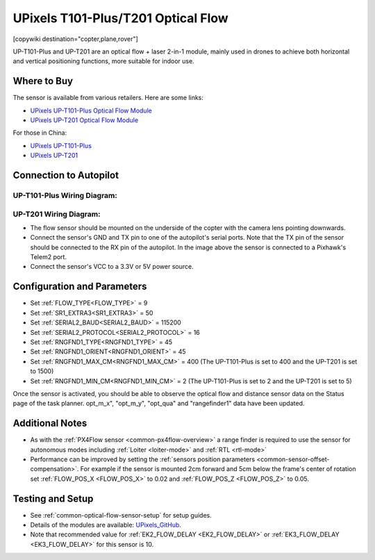 .. _common-upixels-tx-series:

===================================
UPixels T101-Plus/T201 Optical Flow
===================================

[copywiki destination="copter,plane,rover"]

UP-T101-Plus and UP-T201 are an optical flow + laser 2-in-1 module, mainly used in drones to achieve both horizontal and vertical positioning functions, more suitable for indoor use.

Where to Buy
============

The sensor is available from various retailers.
Here are some links:

- `UPixels UP-T101-Plus Optical Flow Module <https://www.aliexpress.com/item/1005008598363229.html>`__
- `UPixels UP-T201 Optical Flow Module <https://www.aliexpress.com/item/1005008600450663.html>`__

For those in China:

- `UPixels UP-T101-Plus <https://e.tb.cn/h.65IG904vvu98A5h?tk=pKeVeBljdeJ>`__
- `UPixels UP-T201 <https://e.tb.cn/h.6gnDI2K1M8vUMJ9?tk=wT2Kez7Ldox>`__

Connection to Autopilot
=======================

UP-T101-Plus Wiring Diagram:
----------------------------
.. image:: ../../../images/upixels-t101-plus.png
   :target: ../_images/upixels-t101-plus.png

UP-T201 Wiring Diagram:
----------------------------
.. image:: ../../../images/upixels-t201.png
   :target: ../_images/upixels-t201.png

- The flow sensor should be mounted on the underside of the copter with the camera lens pointing downwards.
- Connect the sensor's GND and TX pin to one of the autopilot's serial ports. Note that the TX pin of the sensor should be connected to the RX pin of the autopilot. In the image above the sensor is connected to a Pixhawk's Telem2 port.
- Connect the sensor's VCC to a 3.3V or 5V power source.

Configuration and Parameters
===========================
- Set :ref:`FLOW_TYPE<FLOW_TYPE>` = 9
- Set :ref:`SR1_EXTRA3<SR1_EXTRA3>` = 50
- Set :ref:`SERIAL2_BAUD<SERIAL2_BAUD>` = 115200
- Set :ref:`SERIAL2_PROTOCOL<SERIAL2_PROTOCOL>` = 16
- Set :ref:`RNGFND1_TYPE<RNGFND1_TYPE>` = 45
- Set :ref:`RNGFND1_ORIENT<RNGFND1_ORIENT>` = 45
- Set :ref:`RNGFND1_MAX_CM<RNGFND1_MAX_CM>` = 400 (The UP-T101-Plus is set to 400 and the UP-T201 is set to 1500)
- Set :ref:`RNGFND1_MIN_CM<RNGFND1_MIN_CM>` = 2 (The UP-T101-Plus is set to 2 and the UP-T201 is set to 5)

Once the sensor is activated, you should be able to observe the optical flow and distance sensor data on the Status page of the task planner. opt_m_x", "opt_m_y", "opt_qua" and "rangefinder1" data have been updated.

Additional Notes
================

- As with the :ref:`PX4Flow sensor <common-px4flow-overview>` a range finder is required to use the sensor for autonomous modes including :ref:`Loiter <loiter-mode>` and :ref:`RTL <rtl-mode>`
- Performance can be improved by setting the :ref:`sensors position parameters <common-sensor-offset-compensation>`.  For example if the sensor is mounted 2cm forward and 5cm below the frame's center of rotation set :ref:`FLOW_POS_X <FLOW_POS_X>` to 0.02 and :ref:`FLOW_POS_Z <FLOW_POS_Z>` to 0.05.

Testing and Setup
=================

- See :ref:`common-optical-flow-sensor-setup` for setup guides.
- Details of the modules are available: `UPixels_GitHub <https://github.com/Upixels-China/Upixels_Optical_flow>`__.
- Note that recommended value for :ref:`EK2_FLOW_DELAY <EK2_FLOW_DELAY>` or :ref:`EK3_FLOW_DELAY <EK3_FLOW_DELAY>` for this sensor is 10. 
